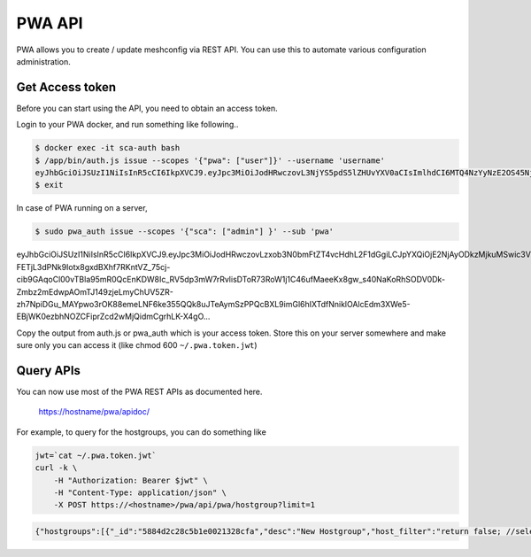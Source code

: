 
PWA API
=======

PWA allows you to create / update meshconfig via REST API. You can use this to automate various configuration administration.

Get Access token
----------------

Before you can start using the API, you need to obtain an access token. 

Login to your PWA docker, and run something like following..

.. code-block:: bash

   $ docker exec -it sca-auth bash
   $ /app/bin/auth.js issue --scopes '{"pwa": ["user"]}' --username 'username' 
   eyJhbGciOiJSUzI1NiIsInR5cCI6IkpXVCJ9.eyJpc3MiOiJodHRwczovL3NjYS5pdS5lZHUvYXV0aCIsImlhdCI6MTQ4NzYyNzE2OS45NjMsInNjb3BlcyI6eyJtY2EiOlsidXNlciJdfSwic3ViIjowfQ.hmKr5GAhabMwSltdyq21__-JSGFXFyhxLB7HxhucXLMOslqVo2yOx4qZoLprBDKcCFnKQ7fQNY0fI9coi9ix40clci--p5iSD-w4gzXaxRm2wvldUDQeA...
   $ exit
   
In case of PWA running on a server, 

.. code-block:: bash

   $ sudo pwa_auth issue --scopes '{"sca": ["admin"] }' --sub 'pwa'
eyJhbGciOiJSUzI1NiIsInR5cCI6IkpXVCJ9.eyJpc3MiOiJodHRwczovLzxob3N0bmFtZT4vcHdhL2F1dGgiLCJpYXQiOjE2NjAyODkzMjkuMSwic3ViIjoicHdhIiwic2NvcGVzIjp7InNjYSI6WyJhZG1pbiJdfX0.dE9nrXcI7jPb7-FETjL3dPNk9Iotx8gxdBXhf7RKntVZ_75cj-cib9GAqoCl00vTBla95mR0QcEnKDW8Ic_RV5dp3mW7rRvlisDToR73RoW1j1C46ufMaeeKx8gw_s40NaKoRhSODV0Dk-Zmbz2mEdwpAOmTJ149zjeLmyChUV5ZR-zh7NpiDGu_MAYpwo3rOK88emeLNF6ke355QQk8uJTeAymSzPPQcBXL9imGl6hIXTdfNniklOAlcEdm3XWe5-EBjWK0ezbhNOZCFiprZcd2wMjQidmCgrhLK-X4gO...

Copy the output from auth.js or pwa_auth which is your access token. Store this on your server somewhere and make sure only you can access it (like chmod 600 ``~/.pwa.token.jwt``\ )

Query APIs
----------

You can now use most of the PWA REST APIs as documented here.

..

   https://hostname/pwa/apidoc/


For example, to query for the hostgroups, you can do something like

.. code-block:: bash

   jwt=`cat ~/.pwa.token.jwt`
   curl -k \
       -H "Authorization: Bearer $jwt" \
       -H "Content-Type: application/json" \
       -X POST https://<hostname>/pwa/api/pwa/hostgroup?limit=1

.. code-block:: json

   {"hostgroups":[{"_id":"5884d2c28c5b1e0021328cfa","desc":"New Hostgroup","host_filter":"return false; //select none","name":"Test Bandwidth Group","service_type":"bwctl","update_date":"2017-01-31T01:29:02.949Z","create_date":"2017-01-22T15:41:54.031Z","admins":["1","2","4"],"hosts":["588544c662b49f61a8cd84ab","5886871bd4d83100216d158a","58868aa2d4d83100216d15b3","58869eea4208e70020963856","58868945d4d83100216d159a","5886895ed4d83100216d159e","5886897cd4d83100216d15a2","58868996d4d83100216d15a5","588689afd4d83100216d15a8"],"type":"static","__v":8,"_canedit":false}],"count":11}
